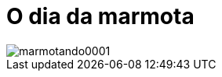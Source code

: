 = O dia da marmota

image::https://raw.githubusercontent.com/ricardozanini/ricardozanini.github.io/master/images/marmotando0001.png[]